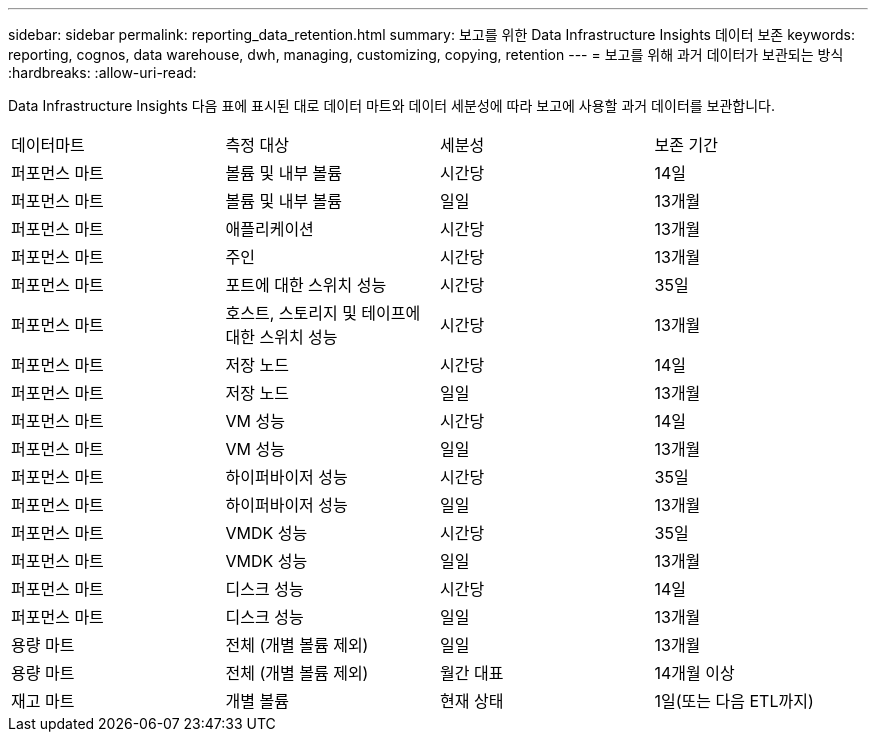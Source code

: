 ---
sidebar: sidebar 
permalink: reporting_data_retention.html 
summary: 보고를 위한 Data Infrastructure Insights 데이터 보존 
keywords: reporting, cognos, data warehouse, dwh, managing, customizing, copying, retention 
---
= 보고를 위해 과거 데이터가 보관되는 방식
:hardbreaks:
:allow-uri-read: 


[role="lead"]
Data Infrastructure Insights 다음 표에 표시된 대로 데이터 마트와 데이터 세분성에 따라 보고에 사용할 과거 데이터를 보관합니다.

|===


| 데이터마트 | 측정 대상 | 세분성 | 보존 기간 


| 퍼포먼스 마트 | 볼륨 및 내부 볼륨 | 시간당 | 14일 


| 퍼포먼스 마트 | 볼륨 및 내부 볼륨 | 일일 | 13개월 


| 퍼포먼스 마트 | 애플리케이션 | 시간당 | 13개월 


| 퍼포먼스 마트 | 주인 | 시간당 | 13개월 


| 퍼포먼스 마트 | 포트에 대한 스위치 성능 | 시간당 | 35일 


| 퍼포먼스 마트 | 호스트, 스토리지 및 테이프에 대한 스위치 성능 | 시간당 | 13개월 


| 퍼포먼스 마트 | 저장 노드 | 시간당 | 14일 


| 퍼포먼스 마트 | 저장 노드 | 일일 | 13개월 


| 퍼포먼스 마트 | VM 성능 | 시간당 | 14일 


| 퍼포먼스 마트 | VM 성능 | 일일 | 13개월 


| 퍼포먼스 마트 | 하이퍼바이저 성능 | 시간당 | 35일 


| 퍼포먼스 마트 | 하이퍼바이저 성능 | 일일 | 13개월 


| 퍼포먼스 마트 | VMDK 성능 | 시간당 | 35일 


| 퍼포먼스 마트 | VMDK 성능 | 일일 | 13개월 


| 퍼포먼스 마트 | 디스크 성능 | 시간당 | 14일 


| 퍼포먼스 마트 | 디스크 성능 | 일일 | 13개월 


| 용량 마트 | 전체 (개별 볼륨 제외) | 일일 | 13개월 


| 용량 마트 | 전체 (개별 볼륨 제외) | 월간 대표 | 14개월 이상 


| 재고 마트 | 개별 볼륨 | 현재 상태 | 1일(또는 다음 ETL까지) 
|===